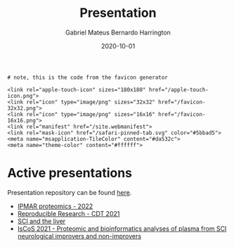 #+REVEAL_ROOT: ./reveal-root
#+REVEAL_THEME: night
#+OPTIONS: toc:nil num:nil date:nil email:t reveal_title_slide:nil
#+TITLE: Presentation
#+AUTHOR: Gabriel Mateus Bernardo Harrington
#+DATE: 2020-10-01

#+BEGIN_export html
<link rel="shortcut icon" type="image/x-icon" href="favicon.ico">
#+END_export

#+begin_example
# note, this is the code from the favicon generator

<link rel="apple-touch-icon" sizes="180x180" href="/apple-touch-icon.png">
<link rel="icon" type="image/png" sizes="32x32" href="/favicon-32x32.png">
<link rel="icon" type="image/png" sizes="16x16" href="/favicon-16x16.png">
<link rel="manifest" href="/site.webmanifest">
<link rel="mask-icon" href="/safari-pinned-tab.svg" color="#5bbad5">
<meta name="msapplication-TileColor" content="#da532c">
<meta name="theme-color" content="#ffffff">
#+end_example


* Active presentations
Presentation repository can be found [[https://github.com/H-Mateus/presentations][here]].

- [[file:ipmar_proteomics_2022-06-01/index.html][IPMAR proteomics - 2022]]
- [[file:reproducible_research_2021-04-30/index.html][Reproducible Research - CDT 2021]]
- [[file:liver_sci_talk_2021-01-27/index.html][SCI and the liver]]
- [[file:iscos_sci_proteomics_2021-08-31/index.html][IsCoS 2021 - Proteomic and bioinformatics analyses of plasma from SCI neurological improvers and non-improvers]]
